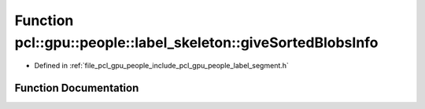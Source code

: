 .. _exhale_function_label__segment_8h_1a90c9e60c342d06c24435ecb4fc5ab2d2:

Function pcl::gpu::people::label_skeleton::giveSortedBlobsInfo
==============================================================

- Defined in :ref:`file_pcl_gpu_people_include_pcl_gpu_people_label_segment.h`


Function Documentation
----------------------


.. doxygenfunction:: pcl::gpu::people::label_skeleton::giveSortedBlobsInfo(std::vector<std::vector<Blob2, Eigen::aligned_allocator<Blob2>>>&)
